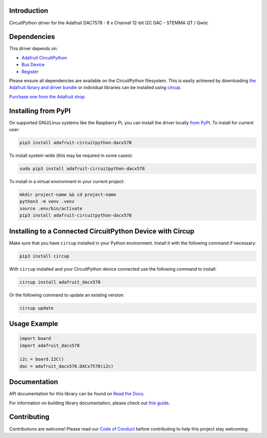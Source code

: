 Introduction
============


.. image:: https://readthedocs.org/projects/adafruit-circuitpython-dacx578/badge/?version=latest
    :target: https://docs.circuitpython.org/projects/dacx578/en/latest/
    :alt: Documentation Status


.. image:: https://raw.githubusercontent.com/adafruit/Adafruit_CircuitPython_Bundle/main/badges/adafruit_discord.svg
    :target: https://adafru.it/discord
    :alt: Discord


.. image:: https://github.com/adafruit/Adafruit_CircuitPython_DACx578/workflows/Build%20CI/badge.svg
    :target: https://github.com/adafruit/Adafruit_CircuitPython_DACx578/actions
    :alt: Build Status


.. image:: https://img.shields.io/endpoint?url=https://raw.githubusercontent.com/astral-sh/ruff/main/assets/badge/v2.json
    :target: https://github.com/astral-sh/ruff
    :alt: Code Style: Ruff

CircuitPython driver for the Adafruit DAC7578 - 8 x Channel 12-bit I2C DAC - STEMMA QT / Qwiic


Dependencies
=============
This driver depends on:

* `Adafruit CircuitPython <https://github.com/adafruit/circuitpython>`_
* `Bus Device <https://github.com/adafruit/Adafruit_CircuitPython_BusDevice>`_
* `Register <https://github.com/adafruit/Adafruit_CircuitPython_Register>`_

Please ensure all dependencies are available on the CircuitPython filesystem.
This is easily achieved by downloading
`the Adafruit library and driver bundle <https://circuitpython.org/libraries>`_
or individual libraries can be installed using
`circup <https://github.com/adafruit/circup>`_.

`Purchase one from the Adafruit shop <http://www.adafruit.com/products/6223>`_

Installing from PyPI
=====================

On supported GNU/Linux systems like the Raspberry Pi, you can install the driver locally `from
PyPI <https://pypi.org/project/adafruit-circuitpython-dacx578/>`_.
To install for current user:

.. code-block:: shell

    pip3 install adafruit-circuitpython-dacx578

To install system-wide (this may be required in some cases):

.. code-block:: shell

    sudo pip3 install adafruit-circuitpython-dacx578

To install in a virtual environment in your current project:

.. code-block:: shell

    mkdir project-name && cd project-name
    python3 -m venv .venv
    source .env/bin/activate
    pip3 install adafruit-circuitpython-dacx578

Installing to a Connected CircuitPython Device with Circup
==========================================================

Make sure that you have ``circup`` installed in your Python environment.
Install it with the following command if necessary:

.. code-block:: shell

    pip3 install circup

With ``circup`` installed and your CircuitPython device connected use the
following command to install:

.. code-block:: shell

    circup install adafruit_dacx578

Or the following command to update an existing version:

.. code-block:: shell

    circup update

Usage Example
=============

.. code-block:: python

    import board
    import adafruit_dacx578

    i2c = board.I2C()
    dac = adafruit_dacx578.DACx7578(i2c)

Documentation
=============
API documentation for this library can be found on `Read the Docs <https://docs.circuitpython.org/projects/dacx578/en/latest/>`_.

For information on building library documentation, please check out
`this guide <https://learn.adafruit.com/creating-and-sharing-a-circuitpython-library/sharing-our-docs-on-readthedocs#sphinx-5-1>`_.

Contributing
============

Contributions are welcome! Please read our `Code of Conduct
<https://github.com/adafruit/Adafruit_CircuitPython_DACx578/blob/HEAD/CODE_OF_CONDUCT.md>`_
before contributing to help this project stay welcoming.
